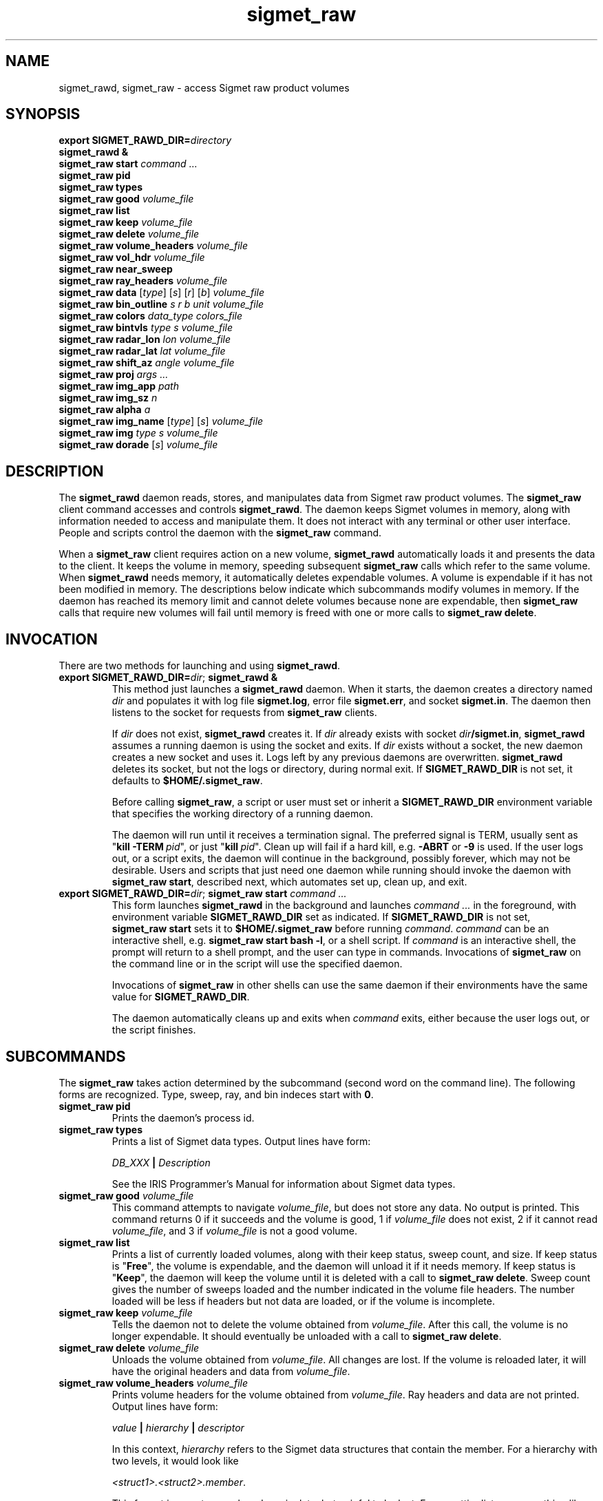 .\" 
.\" Copyright (c) 2009 Gordon D. Carrie
.\" All rights reserved
.\" 
.\" Please address questions and feedback to dev0@trekix.net
.\" 
.\" $Revision: 1.27 $ $Date: 2010/09/02 20:40:21 $
.\"
.TH sigmet_raw 3 "Sigmet raw product"
.SH NAME
sigmet_rawd, sigmet_raw \- access Sigmet raw product volumes
.SH SYNOPSIS
.nf
\fBexport\fP \fBSIGMET_RAWD_DIR=\fP\fIdirectory\fP 
\fBsigmet_rawd &\fP
\fBsigmet_raw\fP \fBstart\fP \fIcommand ...\fP
\fBsigmet_raw\fP \fBpid\fP
\fBsigmet_raw\fP \fBtypes\fP
\fBsigmet_raw\fP \fBgood\fP \fIvolume_file\fP
\fBsigmet_raw\fP \fBlist\fP
\fBsigmet_raw\fP \fBkeep\fP \fIvolume_file\fP
\fBsigmet_raw\fP \fBdelete\fP \fIvolume_file\fP
\fBsigmet_raw\fP \fBvolume_headers\fP \fIvolume_file\fP
\fBsigmet_raw\fP \fBvol_hdr\fP \fIvolume_file\fP
\fBsigmet_raw\fP \fBnear_sweep\fP
\fBsigmet_raw\fP \fBray_headers\fP \fIvolume_file\fP
\fBsigmet_raw\fP \fBdata\fP [\fItype\fP] [\fIs\fP] [\fIr\fP] [\fIb\fP] \fIvolume_file\fP
\fBsigmet_raw\fP \fBbin_outline\fP \fIs\fP \fIr\fP \fIb\fP \fIunit\fP \fIvolume_file\fP
\fBsigmet_raw\fP \fBcolors\fP \fIdata_type\fP \fIcolors_file\fP
\fBsigmet_raw\fP \fBbintvls\fP \fItype\fP \fIs\fP \fIvolume_file\fP
\fBsigmet_raw\fP \fBradar_lon\fP \fIlon\fP \fIvolume_file\fP
\fBsigmet_raw\fP \fBradar_lat\fP \fIlat\fP \fIvolume_file\fP
\fBsigmet_raw\fP \fBshift_az\fP \fIangle\fP \fIvolume_file\fP
\fBsigmet_raw\fP \fBproj\fP \fIargs ...\fP
\fBsigmet_raw\fP \fBimg_app\fP \fIpath\fP
\fBsigmet_raw\fP \fBimg_sz\fP \fIn\fP
\fBsigmet_raw\fP \fBalpha\fP \fIa\fP
\fBsigmet_raw\fP \fBimg_name\fP [\fItype\fP] [\fIs\fP] \fIvolume_file\fP
\fBsigmet_raw\fP \fBimg\fP \fItype\fP \fIs\fP \fIvolume_file\fP
\fBsigmet_raw\fP \fBdorade\fP [\fIs\fP] \fIvolume_file\fP
.fi
.SH DESCRIPTION
The \fBsigmet_rawd\fP daemon reads, stores, and manipulates data from Sigmet
raw product volumes. The \fBsigmet_raw\fP client command accesses and controls
\fBsigmet_rawd\fP. The daemon keeps Sigmet volumes in memory, along
with information needed to access and manipulate them. It does not interact
with any terminal or other user interface. People and scripts control the daemon
with the \fBsigmet_raw\fP command.
.PP
When a \fBsigmet_raw\fP client requires action on a new volume, \fBsigmet_rawd\fP
automatically loads it and presents the data to the client. It keeps the volume
in memory, speeding subsequent \fBsigmet_raw\fP calls which refer to the same
volume.  When \fBsigmet_rawd\fP needs memory, it automatically deletes expendable
volumes.  A volume is expendable if it has not been modified in memory. The
descriptions below indicate which subcommands modify volumes in memory. If the
daemon has reached its memory limit and cannot delete volumes because none are
expendable, then \fBsigmet_raw\fP calls that require new volumes will fail until
memory is freed with one or more calls to \fBsigmet_raw\ delete\fP.
.SH INVOCATION
There are two methods for launching and using \fBsigmet_rawd\fP.
.TP
\fBexport SIGMET_RAWD_DIR=\fP\fIdir\fP; \fBsigmet_rawd &\fP
This method just launches a \fBsigmet_rawd\fP daemon. When it starts, the daemon
creates a directory named \fIdir\fP and populates it with log file
\fBsigmet.log\fP, error file \fBsigmet.err\fP, and socket \fBsigmet.in\fP. The
daemon then listens to the socket for requests from \fBsigmet_raw\fP clients.

If \fIdir\fP does not exist, \fBsigmet_rawd\fP creates it. If \fIdir\fP already
exists with socket \fIdir\fP\fB/sigmet.in\fP, \fBsigmet_rawd\fP assumes a running
daemon is using the socket and exits. If \fIdir\fP exists without a socket, the
new daemon creates a new socket and uses it. Logs left by any previous daemons are
overwritten. \fBsigmet_rawd\fP deletes its socket, but not the logs or directory,
during normal exit.  If \fBSIGMET_RAWD_DIR\fP is not set, it defaults to
\fB$HOME/.sigmet_raw\fP.

Before calling \fBsigmet_raw\fP, a script or user must set or inherit a
\fBSIGMET_RAWD_DIR\fP environment variable that specifies the working directory
of a running daemon.

The daemon will run until it receives a termination signal. The preferred signal
is TERM, usually sent as "\fBkill\ -TERM\fP\ \fIpid\fP", or just
"\fBkill\fP\ \fIpid\fP". Clean up will fail if a hard kill, e.g. \fB-ABRT\fP
or \fB-9\fP is used.  If the user logs out, or a script exits, the daemon will
continue in the background, possibly forever, which may not be desirable. Users
and scripts that just need one daemon while running should invoke the daemon with
\fBsigmet_raw\ start\fP, described next, which automates set up, clean up, and exit.
.TP
\fBexport SIGMET_RAWD_DIR=\fP\fIdir\fP; \fBsigmet_raw\fP \fBstart\fP \fIcommand ...\fP
This form launches \fBsigmet_rawd\fP in the background and launches
\fIcommand\ ...\fP in the foreground, with environment variable
\fBSIGMET_RAWD_DIR\fP set as indicated.
If \fBSIGMET_RAWD_DIR\fP is not set, \fBsigmet_raw\ start\fP sets it to
\fB$HOME/.sigmet_raw\fP before running \fIcommand\fP.  \fIcommand\fP can be an
interactive shell, e.g.  \fBsigmet_raw\ start\ bash\ -l\fP, or a shell script.
If \fIcommand\fP is an interactive shell, the prompt will return to a shell
prompt, and the user can type in commands.  Invocations of \fBsigmet_raw\fP on the
command line or in the script will use the specified daemon.

Invocations of \fBsigmet_raw\fP in other shells can use the same daemon if their
environments have the same value for \fBSIGMET_RAWD_DIR\fP.

The daemon automatically cleans up and exits when \fIcommand\fP exits, either
because the user logs out, or the script finishes.
.SH SUBCOMMANDS
The \fBsigmet_raw\fP takes action determined by the subcommand (second word on the
command line). The following forms are recognized. Type, sweep, ray, and bin
indeces start with \fB0\fP.
.TP
\fBsigmet_raw\fP \fBpid\fP
Prints the daemon's process id.
.TP
\fBsigmet_raw\fP \fBtypes\fP
Prints a list of Sigmet data types.  Output lines have form:
.sp 1
.ti +4
\fIDB_XXX\fP \fB|\fP \fIDescription\fP
.sp 1
See the IRIS Programmer's Manual for information about Sigmet data types.
.TP
\fBsigmet_raw\fP \fBgood\fP \fIvolume_file\fP
This command attempts to navigate \fIvolume_file\fP, but does not store any data.
No output is printed.  This command returns 0 if it succeeds and the volume is
good, 1 if \fIvolume_file\fP does not exist, 2 if it cannot read
\fIvolume_file\fP, and 3 if \fIvolume_file\fP is not a good volume.
.TP
\fBsigmet_raw\fP \fBlist\fP
Prints a list of currently loaded volumes, along with their keep status, sweep
count, and size.
If keep status is "\fBFree\fP", the volume is expendable, and the daemon
will unload it if it needs memory.
If keep status is "\fBKeep\fP", the daemon will keep the volume until it is
deleted with a call to \fBsigmet_raw\ delete\fP.
Sweep count gives the number of sweeps loaded and the number indicated in the
volume file headers. The number loaded will be less if headers but not data
are loaded, or if the volume is incomplete.
.TP
\fBsigmet_raw\fP \fBkeep\fP \fIvolume_file\fP
Tells the daemon not to delete the volume obtained from \fIvolume_file\fP.
After this call, the volume is no longer expendable. It should eventually be
unloaded with a call to \fBsigmet_raw\ delete\fP.
.TP
\fBsigmet_raw\fP \fBdelete\fP \fIvolume_file\fP
Unloads the volume obtained from \fIvolume_file\fP. All changes are lost. If
the volume is reloaded later, it will have the original headers and data from
\fIvolume_file\fP.
.TP
\fBsigmet_raw\fP \fBvolume_headers\fP \fIvolume_file\fP
Prints volume headers for the volume obtained from \fIvolume_file\fP.
Ray headers and data are not printed.  Output lines have form:
.sp 1
.ti +4
\fIvalue\fP \fB|\fP \fIhierarchy\fP \fB|\fP \fIdescriptor\fP
.sp 1
In this context, \fIhierarchy\fP refers to the Sigmet data
structures that contain the member.  For a hierarchy with two
levels, it would look like
.sp 1
.ti +4
\fI<struct1>.<struct2>.member\fP.
.sp 1
This format is easy to search and manipulate, but painful to look at. For
a prettier list, use something like:
.sp 1
\fBsigmet_raw\fP \fBvolume_headers\fP \fIvolume_file\fP \fB\\
.br
| awk -F\\| '{printf "%s = %s\\n %s\\n\\n", $2, $1, $3}'\fP
.sp 1
Be aware that the same member might reside in several structure
hierarchies. See the IRIS Programmer's Manual for details.
.TP
\fBsigmet_raw\fP \fBvol_hdr\fP \fIvolume_file\fP
Prints a short list of commonly used volume headers.  Output will look like:
.nf

    \fBsite_name\fP="\fIsite_name_from_setup\fP"
    \fBradar_lon\fP=\fIlongitude_degrees\fP
    \fBradar_lat\fP=\fIlatitude_degrees\fP
    \fBtask_name\fP="\fItask_name\fP"
    \fBtypes\fP="\fItype_name\fP \fItype_name\fP ..."
    \fBnum_sweeps\fP=\fIinteger\fP
    \fBnum_rays\fP=\fIinteger\fP
    \fBnum_bins\fP=\fIinteger\fP
    \fBrange_bin0\fP=\fIinteger_cm\fP
    \fBbin_step\fP=\fIinteger_cm\fP

.fi
.TP
\fBsigmet_raw\fP \fBnear_sweep\fP \fIangle\fP \fIvolume_file\fP
Prints the index of the sweep whose fixed angle is nearest \fIangle\fP degrees
in the volume from \fIvolume_file\fP.
.TP
\fBsigmet_raw\fP \fBray_headers\fP \fIvolume_file\fP
Prints ray times, azimuths, and tilts for
the volume obtained from \fIvolume_file\fP.
Volume headers and data are not printed.
.TP
\fBsigmet_raw\fP \fBdata\fP \fIvolume_file\fP
Prints an ASCII stream of all volume data for 
the volume obtained from \fIvolume_file\fP.
Headers are not printed.
.TP
\fBsigmet_raw\fP \fBdata\fP \fItype\fP \fIvolume_file\fP
Prints an ASCII stream of data for data type \fItype\fP for
the volume obtained from \fIvolume_file\fP.
.TP
\fBsigmet_raw\fP \fBdata\fP \fItype\fP \fIs\fP \fIvolume_file\fP
Prints an ASCII stream of data for data type \fItype\fP, sweep \fIs\fP.
for the volume obtained from \fIvolume_file\fP.
.TP
\fBsigmet_raw\fP \fBdata\fP \fItype\fP \fIs\fP \fIr\fP \fIvolume_file\fP
Prints an ASCII stream of data for data type \fItype\fP, sweep \fIs\fP, ray \fIr\fP
for the volume obtained from \fIvolume_file\fP.
.TP
\fBsigmet_raw\fP \fBdata\fP \fItype\fP \fIs\fP \fIr\fP \fIb\fP \fIvolume_file\fP
Prints an ASCII stream of data for data type \fItype\fP, sweep \fIs\fP,
ray \fIr\fP, bin \fIb\fP for
the volume obtained from \fIvolume_file\fP.
.TP
\fBsigmet_raw\fP \fBbin_outline\fP \fIs\fP \fIr\fP \fIb\fP \fIunit\fP \fIvolume_file\fP
Prints the corners of bin \fIs\fP \fIr\fP \fIb\fP for
the volume obtained from \fIvolume_file\fP.
The corners will be printed as
"\fIlon1\ lat1 lon2\ lat2 lon3\ lat3 lon4\ lat4\fP".
Angle unit will be radians if \fIunit\fP is \fBradian\fP.
Angle unit will be degrees if \fIunit\fP is \fBdegree\fP.
.TP
\fBsigmet_raw\fP \fBcolors\fP \fIdata_type\fP \fIcolors_file\fP
Sets display colors for Sigmet data type \fIdata_type\fP.  \fIcolors_file\fP
must give an array of data boundaries, \fIbounds\fP, and an array of corresponding
colors, \fIcolors\fP, in the following format:
.nf

    \fBraster\fP \fInum_colors\fP
    \fIbounds[0]\fP \fIcolors[0]\fP
    \fIbounds[1]\fP \fIcolors[1]\fP
    ...
    \fIbounds[num_colors-1]\fP \fIcolors[num_colors-1]\fP
    \fIbounds[num_colors]\fP

.fi
Sequences of spaces, tabs, and newlines are treated as single whitespace characters.
Members of \fIbounds\fP must be float values. The \fIbounds\fP array must be
monotonic.  Members of the \fIcolors\fP array must have the form
\fB#\fP\fIrrggbb\fP, where \fIrr\fP, \fIgg\fP, \fIgg\fP are hexadecimal red, green,
and blue values.
In subsequent displays, a bin (gate) whose value satisfies
bounds[i]\ <=\ value\ <\ bounds[i+1] will be displayed with colors[i].
This command returns 0 if it succeeds, 1 if \fIcolors_file\fP is inaccessible or
corrupt, 2 if the daemon runs out of memory, and 3 for any other error.
.TP
\fBsigmet_raw\fP \fBbintvls\fP \fItype\fP \fIs\fP \fIvolume_file\fP
Assigns bins (gates) for data type \fItype\fP, sweep \fIs\fP, in the volume from
\fIvolume_file\fP, to intervals in the current sequence of data bounds.
The data bounds for the data type should have been set with a call to \fBbounds\fP.
For each bin with a data value in the current bounds sequence, there will be one
line in standard output, of form:
.nf
i: r b
.fi
where \fIi\fP specifies an index from the sequence of data bounds, and \fIr\fP and
\fIb\fP specify a bin whose value satisfies bounds[i]\ <=\ value\ <\ bounds[i+1].
.TP
\fBsigmet_raw\fP \fBradar_lon\fP \fIlon\fP \fIvolume_file\fP
Sets radar longitude to \fIlon\fP degrees.
After this call, the volume is no longer expendable. It should eventually be
unloaded with a call to \fBsigmet_raw\ delete\fP.
.TP
\fBsigmet_raw\fP \fBradar_lat\fP \fIlat\fP \fIvolume_file\fP
Sets radar latitude to \fIlat\fP degrees.
After this call, the volume is no longer expendable. It should eventually be
unloaded with a call to \fBsigmet_raw\ delete\fP.
.TP
\fBsigmet_raw\fP \fBshift_az\fP \fIangle\fP \fIvolume_file\fP
Adds \fIangle\fP degrees to all azimuths in the volume obtained from
\fIvolume_file\fP.
After this call, the volume is no longer expendable. It should eventually be
unloaded with a call to \fBsigmet_raw\ delete\fP.
.TP
\fBsigmet_raw\fP \fBproj\fP \fIargs ...\fP
Sets the cartographic projection. \fIargs ...\fP should define a cartographic
projection known to the Unix \fBproj\fP command.
.TP
\fBsigmet_raw\fP \fBimg_app\fP \fIpath\fP
Identifies the external application that the \fBimg\fP subcommand will use
to generate images. \fBpath\fP should give the name of an executable that reads
image information from standard input and generates an image file. The daemon will
send information to the image generating process as a stream of \fBxdr\fP encoded
values.  Daemon output/image process input will have the following values in the
order given:
.nf

    unsigned int     - number of chars in image file name, excluding \fBnul\fP.
    string           - image file name
    unsigned int     - image width, pixels
    unsigned int     - image height, pixels
    double           - real (map) coordinate of left edge of image
    double           - real (map) coordinate of right edge of image
    double           - real (map) coordinate of top edge of image
    double           - real (map) coordinate of bottom edge of image
    double           - image alpha channel, in range [0.0,1.0]
    unsigned int     - number of colors
    For each color:
        unsigned int - red value for color, in range [0,256)
        unsigned int - green value for color, in range [0,256)
        unsigned int - blue value for color, in range [0,256)
    For each polygon (gate):
        unsigned int - color index
        unsigned int - number of points (always 4)
        For each point:
            double   - real (map) coordinate of vertex abscissa
            double   - real (map) coordinate of vertex ordinate

.fi
.TP
\fBsigmet_raw\fP \fBimg_sz\fP \fIn\fP
Sets the size of images created with the \fBimg\fP subcommand to \fIn\fP pixels.
.TP
\fBsigmet_raw\fP \fBalpha\fP \fIa\fP
Sets the alpha value of images created with the \fBimg\fP subcommand to \fIa\fP.
Alpha value can range from \fB0.0\fP (transparent) to \fB1.0\fP (opaque).
.TP
\fBsigmet_raw\fP \fBimg_name\fP \fItype\fP \fIs\fP \fIvolume_file\fP
Prints the name of the file which the \fBimg\fP subcommand will create for data
type \fItype\fP, sweep \fIs\fP in the volume obtained from \fIvolume_file\fP.
.TP
\fBsigmet_raw\fP \fBimg\fP \fItype\fP \fIs\fP \fIvolume_file\fP
Makes an image for data type \fItype\fP, sweep \fIs\fP in the volume obtained
from \fIvolume_file\fP.  This command fails if the image file already exists.
.TP
\fBsigmet_raw\fP \fBdorade\fP [\fIs\fP] \fIvolume_file\fP
Creates DORADE sweep files in the current directory from data in \fIvolume_file\fP.
If \fIs\fP is an integer, this command only makes a sweep file that sweep. If
\fIs\fP is absent, or "\fBall\fP", this command makes sweep files for the entire
volume.
.SH SEE ALSO
sigmet (3), proj (1), pj_init (3), xdr (3)
.br
IRIS Programmer's Manual
.br
ftp://ftp.sigmet.com/outgoing/manuals/program/3data.pdf
.br
RFC4506
.br
Cartographic Projection Procedures for the UNIX Environment --A User's Manual, (Evenden, 1990, Open-file report 90-284).
.SH AUTHOR
Gordon Carrie (dev0@trekix.net)

